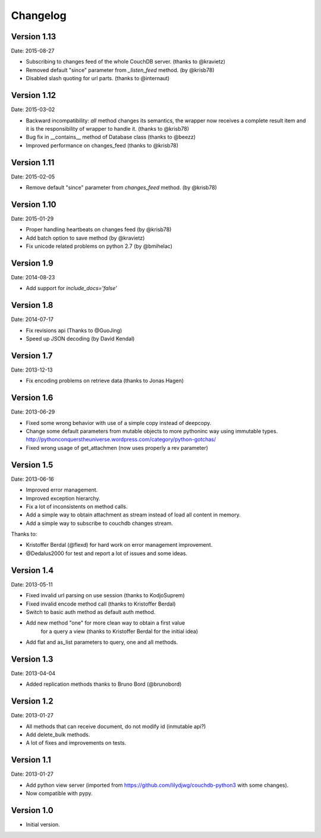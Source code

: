 =========
Changelog
=========

Version 1.13
------------

Date: 2015-08-27

- Subscribing to changes feed of the whole CouchDB server. (thanks to @kravietz)
- Removed default "since" parameter from `_listen_feed` method. (by @krisb78)
- Disabled slash quoting for url parts. (thanks to @internaut)


Version 1.12
------------

Date: 2015-03-02

- Backward incompatibility: `all` method changes its semantics, the wrapper now
  receives a complete result item and it is the responsibility of wrapper
  to handle it. (thanks to @krisb78)
- Bug fix in __contains__ method of Database class (thanks to @beezz)
- Improved performance on changes_feed (thanks to @krisb78)


Version 1.11
------------

Date: 2015-02-05

- Remove default "since" parameter from `changes_feed` method. (by @krisb78)


Version 1.10
------------

Date: 2015-01-29

- Proper handling heartbeats on changes feed (by @krisb78)
- Add batch option to save method (by @kravietz)
- Fix unicode related problems on python 2.7 (by @bmihelac)


Version 1.9
-----------

Date: 2014-08-23

- Add support for `include_docs='false'`

Version 1.8
-----------

Date: 2014-07-17

- Fix revisions api (Thanks to @GuoJing)
- Speed up JSON decoding (by David Kendal)


Version 1.7
-----------

Date: 2013-12-13

- Fix encoding problems on retrieve data (thanks to Jonas Hagen)

Version 1.6
-----------

Date: 2013-06-29

- Fixed some wrong behavior with use of a simple copy instead of deepcopy.
- Change some default parameters from mutable objects to more pythoninc
  way using immutable types.
  http://pythonconquerstheuniverse.wordpress.com/category/python-gotchas/
- Fixed wrong usage of get_attachmen (now uses properly a rev parameter)


Version 1.5
-----------

Date: 2013-06-16

- Improved error management.
- Improved exception hierarchy.
- Fix a lot of inconsistents on method calls.
- Add a simple way to obtain attachment as stream instead of
  load all content in memory.
- Add a simple way to subscribe to couchdb changes stream.

Thanks to:

- Kristoffer Berdal (@flexd) for hard work on error management improvement.
- @Dedalus2000 for test and report a lot of issues and some ideas.


Version 1.4
-----------

Date: 2013-05-11

- Fixed invalid url parsing on use session (thanks to KodjoSuprem)
- Fixed invalid encode method call (thanks to Kristoffer Berdal)
- Switch to basic auth method as default auth method.
- Add new method "one" for more clean way to obtain a first value
    for a query a view (thanks to Kristoffer Berdal for the initial idea)
- Add flat and as_list parameters to query, one and all methods.


Version 1.3
-----------

Date: 2013-04-04

- Added replication methods thanks to Bruno Bord (@brunobord)


Version 1.2
-----------

Date: 2013-01-27

- All methods that can receive document, do not modify id (inmutable api?)
- Add delete_bulk methods.
- A lot of fixes and improvements on tests.


Version 1.1
-----------

Date: 2013-01-27

- Add python view server (imported from https://github.com/lilydjwg/couchdb-python3 with some changes).
- Now compatible with pypy.


Version 1.0
-----------

- Initial version.
